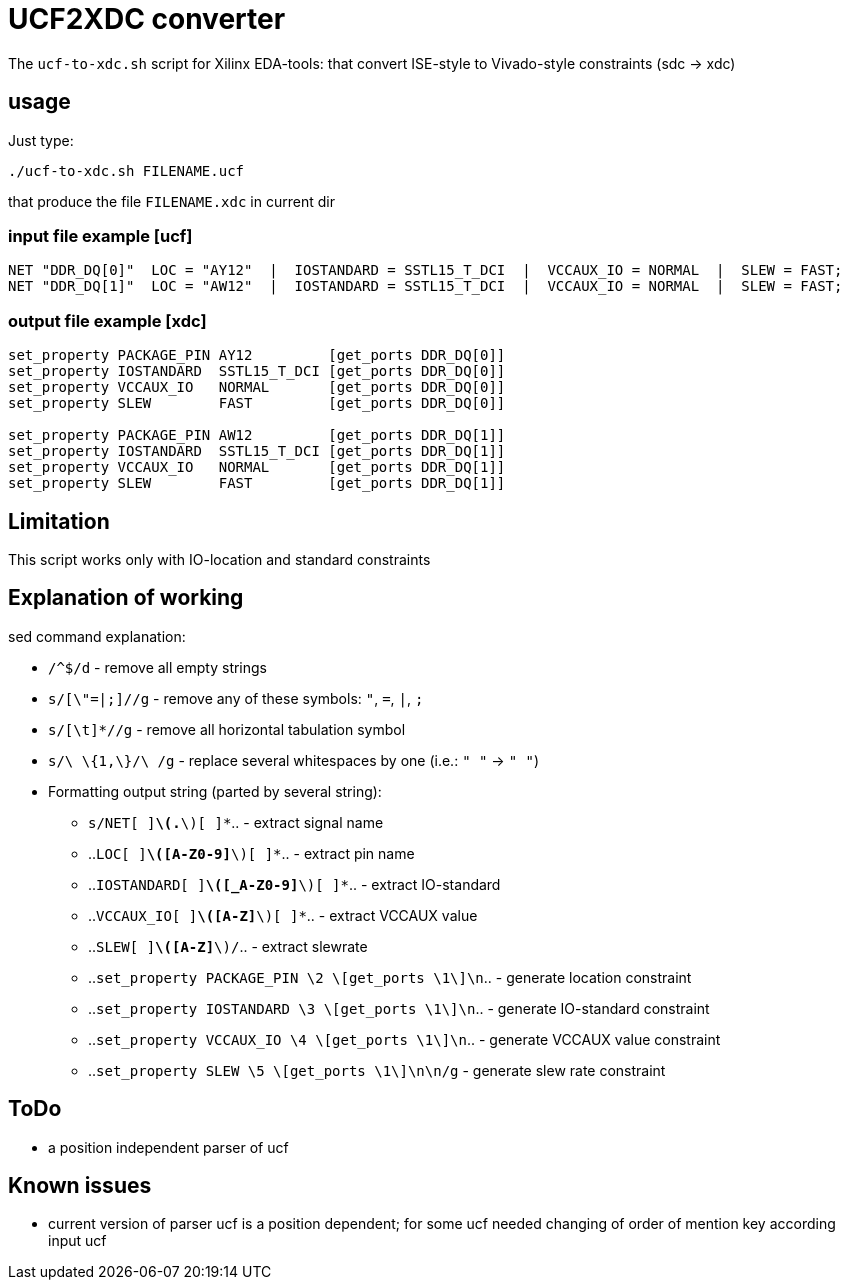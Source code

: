 = UCF2XDC converter

The `ucf-to-xdc.sh` script for Xilinx EDA-tools: that convert ISE-style to Vivado-style constraints (sdc -> xdc)

== usage
Just type:
```
./ucf-to-xdc.sh FILENAME.ucf
```
that produce the file `FILENAME.xdc` in current dir

=== input file example [ucf]
```
NET "DDR_DQ[0]"  LOC = "AY12"  |  IOSTANDARD = SSTL15_T_DCI  |  VCCAUX_IO = NORMAL  |  SLEW = FAST;
NET "DDR_DQ[1]"  LOC = "AW12"  |  IOSTANDARD = SSTL15_T_DCI  |  VCCAUX_IO = NORMAL  |  SLEW = FAST;
```

=== output file example [xdc]
```
set_property PACKAGE_PIN AY12         [get_ports DDR_DQ[0]]
set_property IOSTANDARD  SSTL15_T_DCI [get_ports DDR_DQ[0]]
set_property VCCAUX_IO   NORMAL       [get_ports DDR_DQ[0]]
set_property SLEW        FAST         [get_ports DDR_DQ[0]]

set_property PACKAGE_PIN AW12         [get_ports DDR_DQ[1]]
set_property IOSTANDARD  SSTL15_T_DCI [get_ports DDR_DQ[1]]
set_property VCCAUX_IO   NORMAL       [get_ports DDR_DQ[1]]
set_property SLEW        FAST         [get_ports DDR_DQ[1]]
```

== Limitation

This script works only with IO-location and standard constraints

== Explanation of working

sed command explanation:

* `/^$/d` - remove all empty strings
* `s/[\"=|;]//g` - remove any of these symbols: `"`, `=`, `|`, `;`
* `s/[\t]*//g` -  remove all horizontal tabulation symbol
* `s/\ \{1,\}/\ /g` - replace several whitespaces by one (i.e.: `"    "` -> `" "`)
* Formatting output string (parted by several string):
** `s/NET[ ]*\(.*\)[ ]*`.. - extract signal name
** ..`LOC[ ]*\([A-Z0-9]*\)[ ]*`.. - extract pin name
** ..`IOSTANDARD[ ]*\([_A-Z0-9]*\)[ ]*`.. - extract IO-standard
** ..`VCCAUX_IO[ ]*\([A-Z]*\)[ ]*`.. - extract VCCAUX value
** ..`SLEW[ ]*\([A-Z]*\)/`.. - extract slewrate
** ..`set_property PACKAGE_PIN \2 \[get_ports \1\]\n`.. - generate location constraint
** ..`set_property IOSTANDARD  \3 \[get_ports \1\]\n`.. - generate IO-standard constraint
** ..`set_property VCCAUX_IO   \4 \[get_ports \1\]\n`.. - generate VCCAUX value constraint
** ..`set_property SLEW        \5 \[get_ports \1\]\n\n/g` -  generate slew rate constraint


== ToDo

* a position independent parser of ucf

== Known issues

* current version of parser ucf is a position dependent; for some ucf needed changing of order of mention key according input ucf
